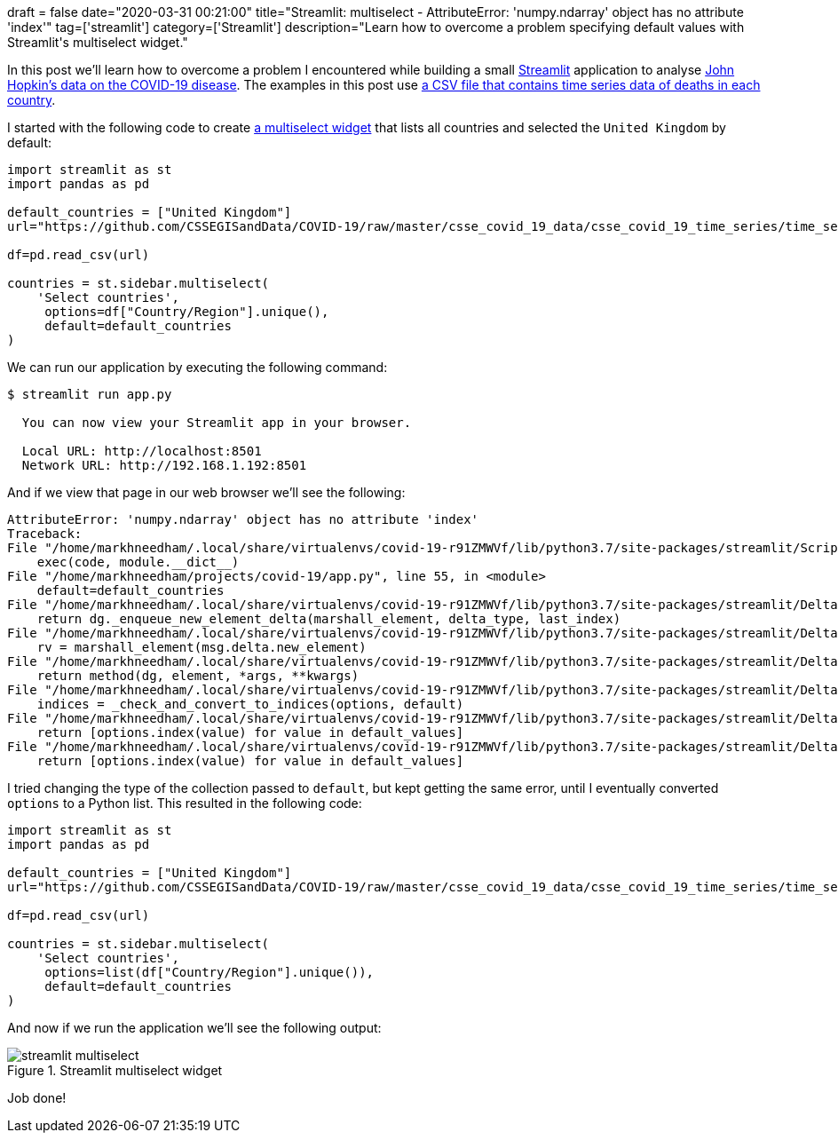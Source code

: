 +++
draft = false
date="2020-03-31 00:21:00"
title="Streamlit: multiselect - AttributeError: 'numpy.ndarray' object has no attribute 'index'"
tag=['streamlit']
category=['Streamlit']
description="Learn how to overcome a problem specifying default values with Streamlit's multiselect widget."
+++

In this post we'll learn how to overcome a problem I encountered while building a small https://www.streamlit.io/[Streamlit^] application to analyse https://github.com/CSSEGISandData/COVID-19[John Hopkin's data on the COVID-19 disease^].
The examples in this post use https://github.com/CSSEGISandData/COVID-19/blob/master/csse_covid_19_data/csse_covid_19_time_series/time_series_covid19_deaths_global.csv[a CSV file that contains time series data of deaths in each country^].

I started with the following code to create https://docs.streamlit.io/api.html#streamlit.multiselect[a multiselect widget^] that lists all countries and selected the `United Kingdom` by default:

[source,python]
----
import streamlit as st
import pandas as pd

default_countries = ["United Kingdom"]
url="https://github.com/CSSEGISandData/COVID-19/raw/master/csse_covid_19_data/csse_covid_19_time_series/time_series_covid19_deaths_global.csv"

df=pd.read_csv(url)

countries = st.sidebar.multiselect(
    'Select countries',
     options=df["Country/Region"].unique(),
     default=default_countries
)
----

We can run our application by executing the following command:

[source,bash]
----
$ streamlit run app.py

  You can now view your Streamlit app in your browser.

  Local URL: http://localhost:8501
  Network URL: http://192.168.1.192:8501
----

And if we view that page in our web browser we'll see the following:

[source, text]
----
AttributeError: 'numpy.ndarray' object has no attribute 'index'
Traceback:
File "/home/markhneedham/.local/share/virtualenvs/covid-19-r91ZMWVf/lib/python3.7/site-packages/streamlit/ScriptRunner.py", line 322, in _run_script
    exec(code, module.__dict__)
File "/home/markhneedham/projects/covid-19/app.py", line 55, in <module>
    default=default_countries
File "/home/markhneedham/.local/share/virtualenvs/covid-19-r91ZMWVf/lib/python3.7/site-packages/streamlit/DeltaGenerator.py", line 121, in wrapped_method
    return dg._enqueue_new_element_delta(marshall_element, delta_type, last_index)
File "/home/markhneedham/.local/share/virtualenvs/covid-19-r91ZMWVf/lib/python3.7/site-packages/streamlit/DeltaGenerator.py", line 342, in _enqueue_new_element_delta
    rv = marshall_element(msg.delta.new_element)
File "/home/markhneedham/.local/share/virtualenvs/covid-19-r91ZMWVf/lib/python3.7/site-packages/streamlit/DeltaGenerator.py", line 119, in marshall_element
    return method(dg, element, *args, **kwargs)
File "/home/markhneedham/.local/share/virtualenvs/covid-19-r91ZMWVf/lib/python3.7/site-packages/streamlit/DeltaGenerator.py", line 1693, in multiselect
    indices = _check_and_convert_to_indices(options, default)
File "/home/markhneedham/.local/share/virtualenvs/covid-19-r91ZMWVf/lib/python3.7/site-packages/streamlit/DeltaGenerator.py", line 1691, in _check_and_convert_to_indices
    return [options.index(value) for value in default_values]
File "/home/markhneedham/.local/share/virtualenvs/covid-19-r91ZMWVf/lib/python3.7/site-packages/streamlit/DeltaGenerator.py", line 1691, in <listcomp>
    return [options.index(value) for value in default_values]
----

I tried changing the type of the collection passed to `default`, but kept getting the same error, until I eventually converted `options` to a Python list.
This resulted in the following code:

[source,python]
----
import streamlit as st
import pandas as pd

default_countries = ["United Kingdom"]
url="https://github.com/CSSEGISandData/COVID-19/raw/master/csse_covid_19_data/csse_covid_19_time_series/time_series_covid19_deaths_global.csv"

df=pd.read_csv(url)

countries = st.sidebar.multiselect(
    'Select countries',
     options=list(df["Country/Region"].unique()),
     default=default_countries
)
----

And now if we run the application we'll see the following output:

image::{{<siteurl>}}/uploads/2020/03/streamlit-multiselect.png[title="Streamlit multiselect widget"]

Job done!
